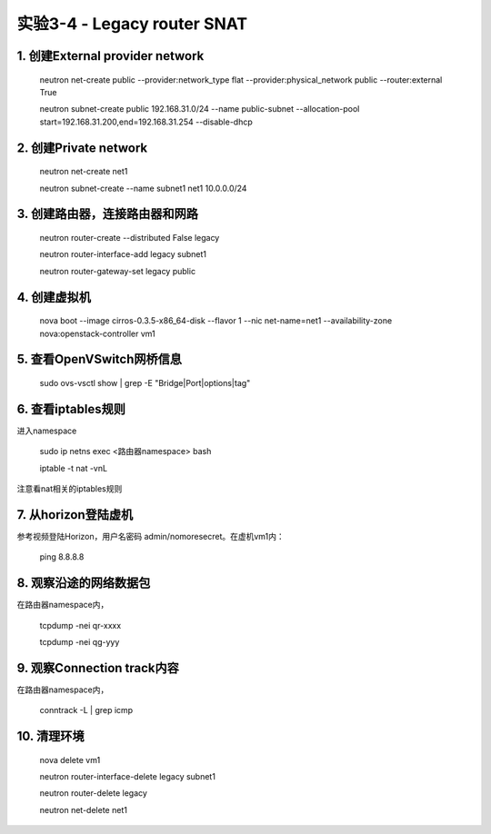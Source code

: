 ====================
实验3-4 - Legacy router SNAT
====================

1. 创建External provider network
==================

    neutron net-create public --provider:network_type flat --provider:physical_network public --router:external True

    neutron subnet-create public 192.168.31.0/24 --name public-subnet --allocation-pool start=192.168.31.200,end=192.168.31.254 --disable-dhcp
      
2. 创建Private network
============

    neutron net-create net1
    
    neutron subnet-create --name subnet1 net1 10.0.0.0/24
    
3. 创建路由器，连接路由器和网路
=================

    neutron router-create --distributed False legacy
    
    neutron router-interface-add legacy subnet1
    
    neutron router-gateway-set legacy public

4. 创建虚拟机
==========

    nova boot --image cirros-0.3.5-x86_64-disk --flavor 1 --nic net-name=net1 --availability-zone nova:openstack-controller vm1
    
5. 查看OpenVSwitch网桥信息
======================

    sudo ovs-vsctl show | grep -E "Bridge|Port|options|tag"
    
6. 查看iptables规则
================

进入namespace

    sudo ip netns exec <路由器namespace> bash
    
    iptable -t nat -vnL
    
注意看nat相关的iptables规则
 
7. 从horizon登陆虚机
==========

参考视频登陆Horizon，用户名密码 admin/nomoresecret。在虚机vm1内：
    
    ping 8.8.8.8

8. 观察沿途的网络数据包
============
 
在路由器namespace内，
 
    tcpdump -nei qr-xxxx
     
    tcpdump -nei qg-yyy

9. 观察Connection track内容
==================

在路由器namespace内，

    conntrack -L | grep icmp


10. 清理环境
==========

    nova delete vm1
    
    neutron router-interface-delete legacy subnet1
    
    neutron router-delete legacy
    
    neutron net-delete net1

